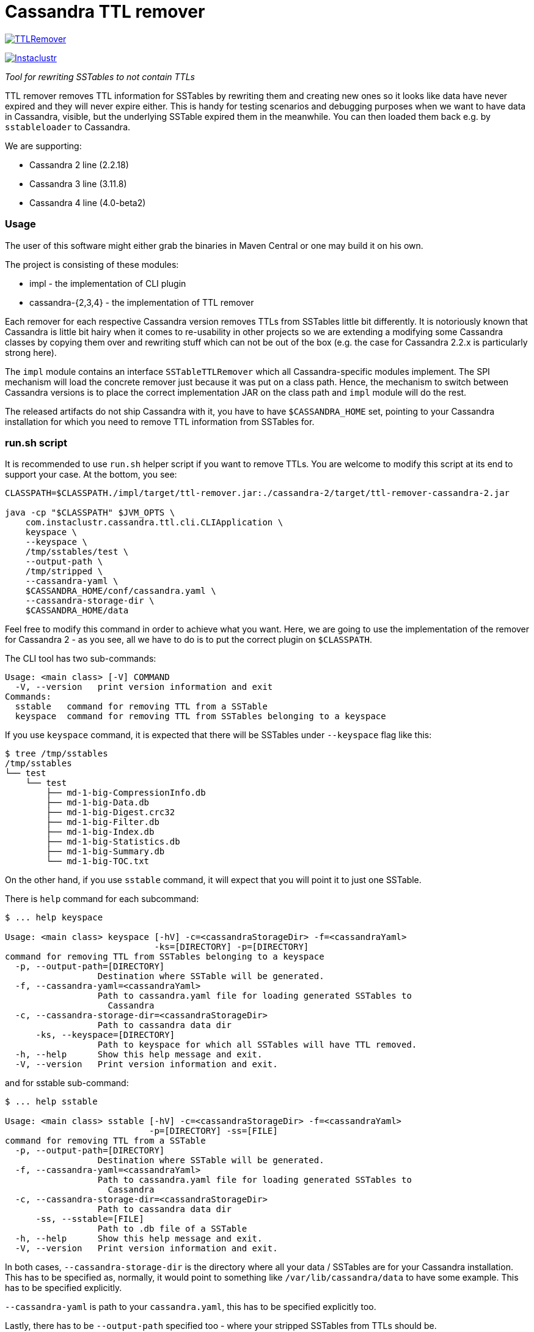 # Cassandra TTL remover

image:https://img.shields.io/maven-central/v/com.instaclustr/TTLRemover.svg?label=Maven%20Central[link=https://search.maven.org/search?q=g:%22com.instaclustr%22%20AND%20a:%22TTLRemover%22]

image:https://circleci.com/gh/instaclustr/TTLRemover.svg?style=svg["Instaclustr",link="https://circleci.com/gh/instaclustr/TTLRemover"]

_Tool for rewriting SSTables to not contain TTLs_

TTL remover removes TTL information for SSTables by rewriting them and creating new ones so it looks like data have never expired and they will never expire either.
This is handy for testing scenarios and debugging purposes when we want to have data in Cassandra, visible, but the underlying SSTable expired them in the meanwhile.
You can then loaded them back e.g. by `sstableloader` to Cassandra.

We are supporting:

* Cassandra 2 line (2.2.18)
* Cassandra 3 line (3.11.8)
* Cassandra 4 line (4.0-beta2)

### Usage

The user of this software might either grab the binaries in Maven Central or one may build it on his own.

The project is consisting of these modules:

* impl - the implementation of CLI plugin
* cassandra-{2,3,4} - the implementation of TTL remover

Each remover for each respective Cassandra version removes TTLs from SSTables little bit differently.
It is notoriously known that Cassandra is little bit hairy when it comes to re-usability in other projects
so we are extending a modifying some Cassandra classes by copying them over and rewriting stuff which
can not be out of the box (e.g. the case for Cassandra 2.2.x is particularly strong here).

The `impl` module contains an interface `SSTableTTLRemover` which all Cassandra-specific modules
implement. The SPI mechanism will load the concrete remover just because it was put on a class path.
Hence, the mechanism to switch between Cassandra versions is to place the correct implementation
JAR on the class path and `impl` module will do the rest.

The released artifacts do not ship Cassandra with it, you have to have `$CASSANDRA_HOME` set, pointing
to your Cassandra installation for which you need to remove TTL information from SSTables for.

### run.sh script

It is recommended to use `run.sh` helper script if you want to remove TTLs. You are welcome to
modify this script at its end to support your case. At the bottom, you see:

----
CLASSPATH=$CLASSPATH./impl/target/ttl-remover.jar:./cassandra-2/target/ttl-remover-cassandra-2.jar

java -cp "$CLASSPATH" $JVM_OPTS \
    com.instaclustr.cassandra.ttl.cli.CLIApplication \
    keyspace \
    --keyspace \
    /tmp/sstables/test \
    --output-path \
    /tmp/stripped \
    --cassandra-yaml \
    $CASSANDRA_HOME/conf/cassandra.yaml \
    --cassandra-storage-dir \
    $CASSANDRA_HOME/data
----

Feel free to modify this command in order to achieve what you want. Here, we are going to use
the implementation of the remover for Cassandra 2 - as you see, all we have to do is to
put the correct plugin on `$CLASSPATH`.

The CLI tool has two sub-commands:

----
Usage: <main class> [-V] COMMAND
  -V, --version   print version information and exit
Commands:
  sstable   command for removing TTL from a SSTable
  keyspace  command for removing TTL from SSTables belonging to a keyspace
----

If you use `keyspace` command, it is expected that there will be SSTables under `--keyspace` flag like this:

----
$ tree /tmp/sstables
/tmp/sstables
└── test
    └── test
        ├── md-1-big-CompressionInfo.db
        ├── md-1-big-Data.db
        ├── md-1-big-Digest.crc32
        ├── md-1-big-Filter.db
        ├── md-1-big-Index.db
        ├── md-1-big-Statistics.db
        ├── md-1-big-Summary.db
        └── md-1-big-TOC.txt
----

On the other hand, if you use `sstable` command, it will expect that you will point it to just one SSTable.

There is `help` command for each subcommand:

----
$ ... help keyspace

Usage: <main class> keyspace [-hV] -c=<cassandraStorageDir> -f=<cassandraYaml>
                             -ks=[DIRECTORY] -p=[DIRECTORY]
command for removing TTL from SSTables belonging to a keyspace
  -p, --output-path=[DIRECTORY]
                  Destination where SSTable will be generated.
  -f, --cassandra-yaml=<cassandraYaml>
                  Path to cassandra.yaml file for loading generated SSTables to
                    Cassandra
  -c, --cassandra-storage-dir=<cassandraStorageDir>
                  Path to cassandra data dir
      -ks, --keyspace=[DIRECTORY]
                  Path to keyspace for which all SSTables will have TTL removed.
  -h, --help      Show this help message and exit.
  -V, --version   Print version information and exit.

----

and for sstable sub-command:

----
$ ... help sstable

Usage: <main class> sstable [-hV] -c=<cassandraStorageDir> -f=<cassandraYaml>
                            -p=[DIRECTORY] -ss=[FILE]
command for removing TTL from a SSTable
  -p, --output-path=[DIRECTORY]
                  Destination where SSTable will be generated.
  -f, --cassandra-yaml=<cassandraYaml>
                  Path to cassandra.yaml file for loading generated SSTables to
                    Cassandra
  -c, --cassandra-storage-dir=<cassandraStorageDir>
                  Path to cassandra data dir
      -ss, --sstable=[FILE]
                  Path to .db file of a SSTable
  -h, --help      Show this help message and exit.
  -V, --version   Print version information and exit.
----

In both cases, `--cassandra-storage-dir` is the directory where all your data / SSTables are
for your Cassandra installation. This has to be specified as, normally, it would point to something like
`/var/lib/cassandra/data` to have some example. This has to be specified explicitly.

`--cassandra-yaml` is path to your `cassandra.yaml`, this has to be specified explicitly too.

Lastly, there has to be `--output-path` specified too - where your stripped SSTables from TTLs should be.

### Load ttl-removed SSTable to a new cluster

1. Create the keyspace and table of the target sstable in the new cluster.

2. In the source cluster, use the following command to load the ttl-removed SSTable into the new cluster.

        ./sstableloader -d <ip address of new cluster node> [path to the ttl-removed sstable folder]

### Build

----
$ mvn clean install
----

Tests are skipped by `mvn clean install -DskipTests`.

Please be sure that your $CASSANDRA_HOME **is not** set. Unit tests are starting an embedded Cassandra
instance which is setting its own "Cassandra home" and having this set externally would confuse tests
as it would react to different Cassandra home.

### Further Information

See Danyang Li's blog ["TTLRemover: Tool for Removing Cassandra TTLs for Recovery and Testing Purposes"](https://www.instaclustr.com/ttlremover-tool-for-removing-cassandra-ttls-for-recovery-and-testing-purposes/)

Please see https://www.instaclustr.com/support/documentation/announcements/instaclustr-open-source-project-status/ for Instaclustr support status of this project
